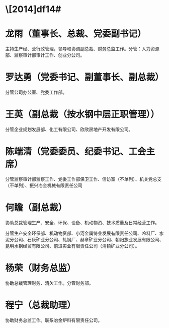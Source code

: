 * \[2014]df14#
* 龙雨（董事长、总裁、党委副书记） 
主持生产经、营行政管理，领导和协调副总裁、财务总监工作。分管：人力资源部、监察审计部审计工作、创业分公司。
* 罗达勇（党委书记、副董事长、副总裁）
分管公司办公室、党委工作部。
* 王英（副总裁（按水钢中层正职管理））
分管企业规划发展部、化工有限公司、欣欣房地产开发有限公司。
* 陈端清（党委委员、纪委书记、工会主席）
分管监察审计部监察工作、党委工作部保卫工作、信访室（不单列）、机关党总支（不单列）、振兴冶金机械有限责任公司
* 何瞻（副总裁）
协助总裁管理生产、安全、环保、设备、机动物资、技术质量及日常经营工作。

分管生产安全环保部、机动物资部、小河金属铸业发展有限责任公司、冷料厂、水泥分公司、石灰矿业分公司、轧钢厂、赫章矿业分公司、朝阳旅业发展有限公司、昆明水钢经贸有限公司、前进实业有限责任公司（清镇矿业分公司）。
* 杨荣（财务总监）
协助总裁管理财务、清欠工作。分管财务部。
* 程宁（总裁助理）
协助财务总监工作。联系冶金炉料有限责任公司。
